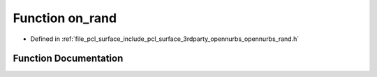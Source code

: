 .. _exhale_function_opennurbs__rand_8h_1a55258963122f09d9d1542f9d64fd93e7:

Function on_rand
================

- Defined in :ref:`file_pcl_surface_include_pcl_surface_3rdparty_opennurbs_opennurbs_rand.h`


Function Documentation
----------------------


.. doxygenfunction:: on_rand(void)
